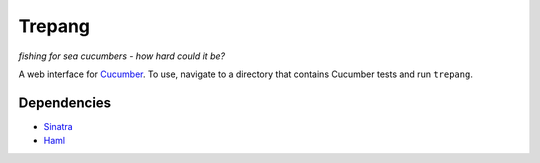 Trepang
=======
*fishing for sea cucumbers - how hard could it be?*

A web interface for Cucumber_. To use, navigate to a directory that contains Cucumber tests
and run ``trepang``.

.. _Cucumber: http://cukes.info/


Dependencies
------------

* Sinatra_
* Haml_

.. _Sinatra: http://www.sinatrarb.com/
.. _Haml: http://haml-lang.com/
